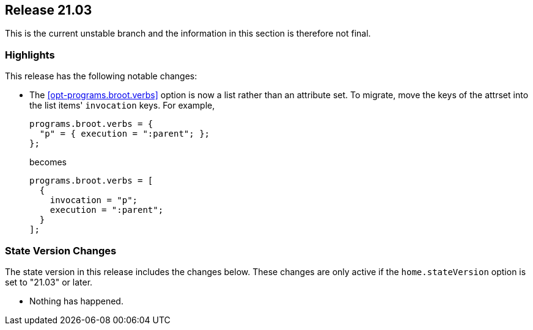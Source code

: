 [[sec-release-21.03]]
== Release 21.03

This is the current unstable branch and the information in this
section is therefore not final.

[[sec-release-21.03-highlights]]
=== Highlights

This release has the following notable changes:

* The <<opt-programs.broot.verbs>> option is now a list rather than an
attribute set. To migrate, move the keys of the attrset into the list
items' `invocation` keys. For example,
+
[source,nix]
----
programs.broot.verbs = {
  "p" = { execution = ":parent"; };
};
----
+
becomes
+
[source,nix]
----
programs.broot.verbs = [
  {
    invocation = "p";
    execution = ":parent";
  }
];
----

[[sec-release-21.03-state-version-changes]]
=== State Version Changes

The state version in this release includes the changes below. These
changes are only active if the `home.stateVersion` option is set to
"21.03" or later.

* Nothing has happened.
